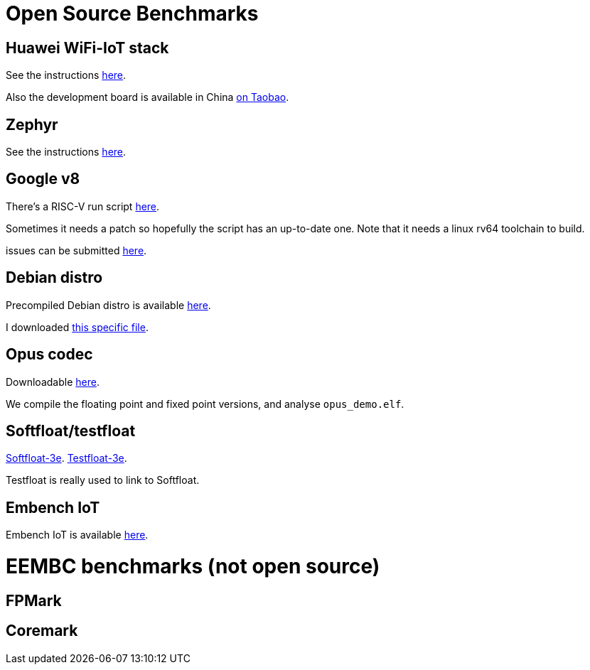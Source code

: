 = Open Source Benchmarks

== Huawei WiFi-IoT stack

See the instructions https://github.com/riscv/riscv-code-size-reduction/tree/master/benchmarks/Hi3861_WiFi_IoT[here].

Also the development board is available in China https://item.taobao.com/item.htm?spm=a1z10.3-c.w4002-18447093278.24.46a24c57weAWXH&id=622343426064[on Taobao].

== Zephyr

See the instructions https://github.com/riscv/riscv-code-size-reduction/tree/master/benchmarks/zephyr[here].

== Google v8

There's a RISC-V run script https://github.com/v8-riscv/v8-riscv-tools/blob/main/init_v8_all_in_one.sh[here].

Sometimes it needs a patch so hopefully the script has an up-to-date one. Note that it needs a linux rv64 toolchain to build.

issues can be submitted https://github.com/v8-riscv/v8/issues[here].

== Debian distro

Precompiled Debian distro is available https://wiki.debian.org/RISC-V[here].

I downloaded https://people.debian.org/~mafm/debian-riscv64-tarball-20180418.tar.gz[this specific file].

== Opus codec

Downloadable https://opus-codec.org/downloads/[here].

We compile the floating point and fixed point versions, and analyse `opus_demo.elf`.

== Softfloat/testfloat

http://www.jhauser.us/arithmetic/SoftFloat.html[Softfloat-3e].
http://www.jhauser.us/arithmetic/TestFloat.html[Testfloat-3e].

Testfloat is really used to link to Softfloat.

== Embench IoT

Embench IoT is available https://github.com/embench/embench-iot[here].

= EEMBC benchmarks (not open source)

== FPMark 

== Coremark 



